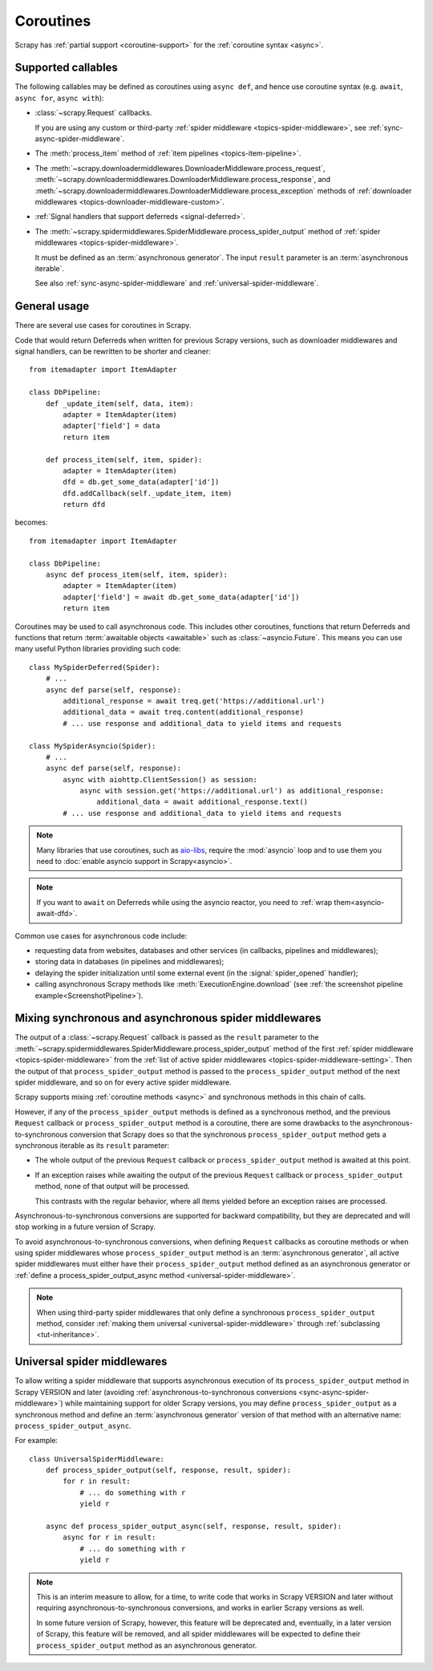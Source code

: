 ==========
Coroutines
==========

.. versionadded:: 2.0

Scrapy has :ref:`partial support <coroutine-support>` for the
:ref:`coroutine syntax <async>`.

.. _coroutine-support:

Supported callables
===================

The following callables may be defined as coroutines using ``async def``, and
hence use coroutine syntax (e.g. ``await``, ``async for``, ``async with``):

-   :class:`~scrapy.Request` callbacks.

    If you are using any custom or third-party :ref:`spider middleware
    <topics-spider-middleware>`, see :ref:`sync-async-spider-middleware`.

    .. versionchanged:: VERSION
       Output of async callbacks is now processed asynchronously instead of
       collecting all of it first.

-   The :meth:`process_item` method of
    :ref:`item pipelines <topics-item-pipeline>`.

-   The
    :meth:`~scrapy.downloadermiddlewares.DownloaderMiddleware.process_request`,
    :meth:`~scrapy.downloadermiddlewares.DownloaderMiddleware.process_response`,
    and
    :meth:`~scrapy.downloadermiddlewares.DownloaderMiddleware.process_exception`
    methods of
    :ref:`downloader middlewares <topics-downloader-middleware-custom>`.

-   :ref:`Signal handlers that support deferreds <signal-deferred>`.

-   The
    :meth:`~scrapy.spidermiddlewares.SpiderMiddleware.process_spider_output`
    method of :ref:`spider middlewares <topics-spider-middleware>`.

    It must be defined as an :term:`asynchronous generator`. The input
    ``result`` parameter is an :term:`asynchronous iterable`.

    See also :ref:`sync-async-spider-middleware` and
    :ref:`universal-spider-middleware`.

    .. versionadded:: VERSION

General usage
=============

There are several use cases for coroutines in Scrapy.

Code that would return Deferreds when written for previous Scrapy versions,
such as downloader middlewares and signal handlers, can be rewritten to be
shorter and cleaner::

    from itemadapter import ItemAdapter

    class DbPipeline:
        def _update_item(self, data, item):
            adapter = ItemAdapter(item)
            adapter['field'] = data
            return item

        def process_item(self, item, spider):
            adapter = ItemAdapter(item)
            dfd = db.get_some_data(adapter['id'])
            dfd.addCallback(self._update_item, item)
            return dfd

becomes::

    from itemadapter import ItemAdapter

    class DbPipeline:
        async def process_item(self, item, spider):
            adapter = ItemAdapter(item)
            adapter['field'] = await db.get_some_data(adapter['id'])
            return item

Coroutines may be used to call asynchronous code. This includes other
coroutines, functions that return Deferreds and functions that return
:term:`awaitable objects <awaitable>` such as :class:`~asyncio.Future`.
This means you can use many useful Python libraries providing such code::

    class MySpiderDeferred(Spider):
        # ...
        async def parse(self, response):
            additional_response = await treq.get('https://additional.url')
            additional_data = await treq.content(additional_response)
            # ... use response and additional_data to yield items and requests

    class MySpiderAsyncio(Spider):
        # ...
        async def parse(self, response):
            async with aiohttp.ClientSession() as session:
                async with session.get('https://additional.url') as additional_response:
                    additional_data = await additional_response.text()
            # ... use response and additional_data to yield items and requests

.. note:: Many libraries that use coroutines, such as `aio-libs`_, require the
          :mod:`asyncio` loop and to use them you need to
          :doc:`enable asyncio support in Scrapy<asyncio>`.

.. note:: If you want to ``await`` on Deferreds while using the asyncio reactor,
          you need to :ref:`wrap them<asyncio-await-dfd>`.

Common use cases for asynchronous code include:

* requesting data from websites, databases and other services (in callbacks,
  pipelines and middlewares);
* storing data in databases (in pipelines and middlewares);
* delaying the spider initialization until some external event (in the
  :signal:`spider_opened` handler);
* calling asynchronous Scrapy methods like :meth:`ExecutionEngine.download`
  (see :ref:`the screenshot pipeline example<ScreenshotPipeline>`).

.. _aio-libs: https://github.com/aio-libs


.. _sync-async-spider-middleware:

Mixing synchronous and asynchronous spider middlewares
======================================================

.. versionadded:: VERSION

The output of a :class:`~scrapy.Request` callback is passed as the ``result``
parameter to the
:meth:`~scrapy.spidermiddlewares.SpiderMiddleware.process_spider_output` method
of the first :ref:`spider middleware <topics-spider-middleware>` from the
:ref:`list of active spider middlewares <topics-spider-middleware-setting>`.
Then the output of that ``process_spider_output`` method is passed to the
``process_spider_output`` method of the next spider middleware, and so on for
every active spider middleware.

Scrapy supports mixing :ref:`coroutine methods <async>` and synchronous methods
in this chain of calls.

However, if any of the ``process_spider_output`` methods is defined as a
synchronous method, and the previous ``Request`` callback or
``process_spider_output`` method is a coroutine, there are some drawbacks to
the asynchronous-to-synchronous conversion that Scrapy does so that the
synchronous ``process_spider_output`` method gets a synchronous iterable as its
``result`` parameter:

-   The whole output of the previous ``Request`` callback or
    ``process_spider_output`` method is awaited at this point.

-   If an exception raises while awaiting the output of the previous
    ``Request`` callback or ``process_spider_output`` method, none of that
    output will be processed.

    This contrasts with the regular behavior, where all items yielded before
    an exception raises are processed.

Asynchronous-to-synchronous conversions are supported for backward
compatibility, but they are deprecated and will stop working in a future
version of Scrapy.

To avoid asynchronous-to-synchronous conversions, when defining ``Request``
callbacks as coroutine methods or when using spider middlewares whose
``process_spider_output`` method is an :term:`asynchronous generator`, all
active spider middlewares must either have their ``process_spider_output``
method defined as an asynchronous generator or :ref:`define a
process_spider_output_async method <universal-spider-middleware>`.

.. note:: When using third-party spider middlewares that only define a
          synchronous ``process_spider_output`` method, consider
          :ref:`making them universal <universal-spider-middleware>` through
          :ref:`subclassing <tut-inheritance>`.


.. _universal-spider-middleware:

Universal spider middlewares
============================

.. versionadded:: VERSION

To allow writing a spider middleware that supports asynchronous execution of
its ``process_spider_output`` method in Scrapy VERSION and later (avoiding
:ref:`asynchronous-to-synchronous conversions <sync-async-spider-middleware>`)
while maintaining support for older Scrapy versions, you may define
``process_spider_output`` as a synchronous method and define an
:term:`asynchronous generator` version of that method with an alternative name:
``process_spider_output_async``.

For example::

    class UniversalSpiderMiddleware:
        def process_spider_output(self, response, result, spider):
            for r in result:
                # ... do something with r
                yield r

        async def process_spider_output_async(self, response, result, spider):
            async for r in result:
                # ... do something with r
                yield r

.. note:: This is an interim measure to allow, for a time, to write code that
          works in Scrapy VERSION and later without requiring
          asynchronous-to-synchronous conversions, and works in earlier Scrapy
          versions as well.

          In some future version of Scrapy, however, this feature will be
          deprecated and, eventually, in a later version of Scrapy, this
          feature will be removed, and all spider middlewares will be expected
          to define their ``process_spider_output`` method as an asynchronous
          generator.
